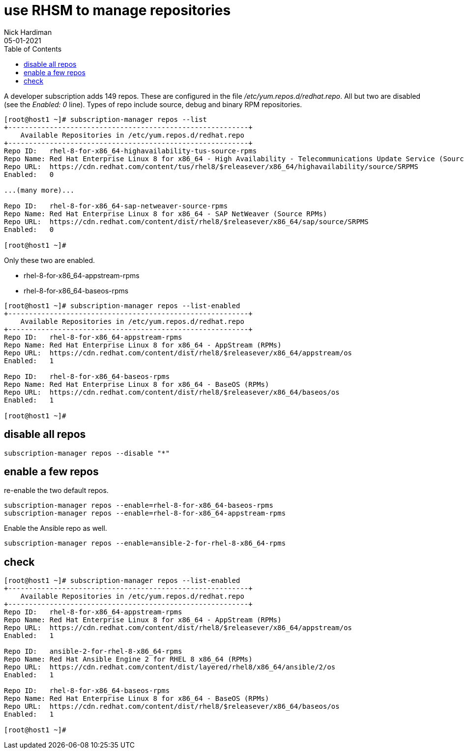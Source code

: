 = use RHSM to manage repositories
Nick Hardiman 
:source-highlighter: pygments
:toc:
:revdate: 05-01-2021


A developer subscription adds 149 repos.
These are configured in the file _/etc/yum.repos.d/redhat.repo_.
All but two are disabled (see the _Enabled: 0_ line).
Types of repo include source, debug and binary RPM repositories.

[source,shell]
----
[root@host1 ~]# subscription-manager repos --list
+----------------------------------------------------------+
    Available Repositories in /etc/yum.repos.d/redhat.repo
+----------------------------------------------------------+
Repo ID:   rhel-8-for-x86_64-highavailability-tus-source-rpms
Repo Name: Red Hat Enterprise Linux 8 for x86_64 - High Availability - Telecommunications Update Service (Source RPMs)
Repo URL:  https://cdn.redhat.com/content/tus/rhel8/$releasever/x86_64/highavailability/source/SRPMS
Enabled:   0

...(many more)...

Repo ID:   rhel-8-for-x86_64-sap-netweaver-source-rpms
Repo Name: Red Hat Enterprise Linux 8 for x86_64 - SAP NetWeaver (Source RPMs)
Repo URL:  https://cdn.redhat.com/content/dist/rhel8/$releasever/x86_64/sap/source/SRPMS
Enabled:   0

[root@host1 ~]# 
----

Only these two are enabled. 

* rhel-8-for-x86_64-appstream-rpms
* rhel-8-for-x86_64-baseos-rpms

[source,shell]
----
[root@host1 ~]# subscription-manager repos --list-enabled
+----------------------------------------------------------+
    Available Repositories in /etc/yum.repos.d/redhat.repo
+----------------------------------------------------------+
Repo ID:   rhel-8-for-x86_64-appstream-rpms
Repo Name: Red Hat Enterprise Linux 8 for x86_64 - AppStream (RPMs)
Repo URL:  https://cdn.redhat.com/content/dist/rhel8/$releasever/x86_64/appstream/os
Enabled:   1

Repo ID:   rhel-8-for-x86_64-baseos-rpms
Repo Name: Red Hat Enterprise Linux 8 for x86_64 - BaseOS (RPMs)
Repo URL:  https://cdn.redhat.com/content/dist/rhel8/$releasever/x86_64/baseos/os
Enabled:   1

[root@host1 ~]# 
----

== disable all repos 

[source,shell]
----
subscription-manager repos --disable "*"
----

== enable a few repos 

re-enable the two default repos. 

[source,shell]
----
subscription-manager repos --enable=rhel-8-for-x86_64-baseos-rpms 
subscription-manager repos --enable=rhel-8-for-x86_64-appstream-rpms 
----

Enable the Ansible repo as well. 

[source,shell]
----
subscription-manager repos --enable=ansible-2-for-rhel-8-x86_64-rpms 
----


== check 

[source,shell]
----
[root@host1 ~]# subscription-manager repos --list-enabled
+----------------------------------------------------------+
    Available Repositories in /etc/yum.repos.d/redhat.repo
+----------------------------------------------------------+
Repo ID:   rhel-8-for-x86_64-appstream-rpms
Repo Name: Red Hat Enterprise Linux 8 for x86_64 - AppStream (RPMs)
Repo URL:  https://cdn.redhat.com/content/dist/rhel8/$releasever/x86_64/appstream/os
Enabled:   1

Repo ID:   ansible-2-for-rhel-8-x86_64-rpms
Repo Name: Red Hat Ansible Engine 2 for RHEL 8 x86_64 (RPMs)
Repo URL:  https://cdn.redhat.com/content/dist/layered/rhel8/x86_64/ansible/2/os
Enabled:   1

Repo ID:   rhel-8-for-x86_64-baseos-rpms
Repo Name: Red Hat Enterprise Linux 8 for x86_64 - BaseOS (RPMs)
Repo URL:  https://cdn.redhat.com/content/dist/rhel8/$releasever/x86_64/baseos/os
Enabled:   1

[root@host1 ~]# 
----
